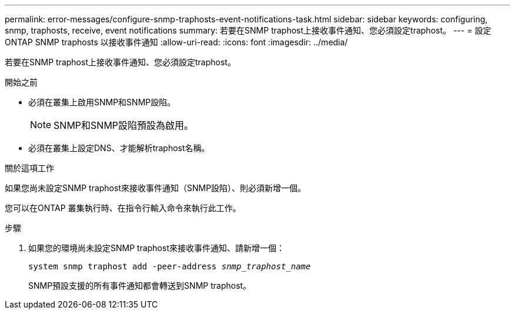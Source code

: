 ---
permalink: error-messages/configure-snmp-traphosts-event-notifications-task.html 
sidebar: sidebar 
keywords: configuring, snmp, traphosts, receive, event notifications 
summary: 若要在SNMP traphost上接收事件通知、您必須設定traphost。 
---
= 設定 ONTAP SNMP traphosts 以接收事件通知
:allow-uri-read: 
:icons: font
:imagesdir: ../media/


[role="lead"]
若要在SNMP traphost上接收事件通知、您必須設定traphost。

.開始之前
* 必須在叢集上啟用SNMP和SNMP設陷。
+
[NOTE]
====
SNMP和SNMP設陷預設為啟用。

====
* 必須在叢集上設定DNS、才能解析traphost名稱。


.關於這項工作
如果您尚未設定SNMP traphost來接收事件通知（SNMP設陷）、則必須新增一個。

您可以在ONTAP 叢集執行時、在指令行輸入命令來執行此工作。

.步驟
. 如果您的環境尚未設定SNMP traphost來接收事件通知、請新增一個：
+
`system snmp traphost add -peer-address _snmp_traphost_name_`

+
SNMP預設支援的所有事件通知都會轉送到SNMP traphost。



